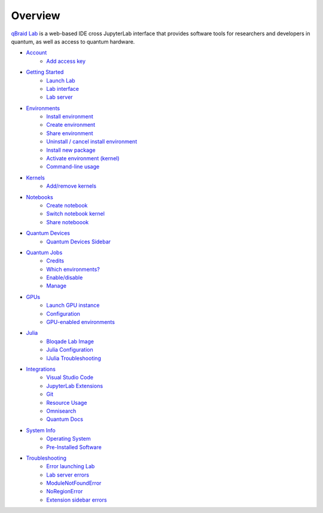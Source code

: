 Overview
=========

.. raw:: html
   
   <h1 style="text-align: center">
      <img src="../_static/logo.png" alt="qbraid logo" style="width:50px;height:50px;">
      <span> qBraid</span>
      <span style="color:#808080"> | Lab</span>
   </h1>
   <p style="text-align:center;font-style:italic;color:#808080">
      A web-based IDE optimized for quantum computing.
   </p>


`qBraid Lab <https://lab.qbraid.com>`_ is a web-based IDE cross JupyterLab interface that provides
software tools for researchers and developers in quantum, as well as access to quantum hardware.

- `Account <account.html>`_
   - `Add access key <account.html#add-access-key>`_

- `Getting Started <getting_started.html>`_
   - `Launch Lab <getting_started.html#launch-lab>`_
   - `Lab interface <getting_started.html#lab-interface>`_
   - `Lab server <getting_started.html#lab-server>`_

- `Environments <environments.html>`_
   - `Install environment <environments.html#install-environment>`_
   - `Create environment <environments.html#create-environment>`_
   - `Share environment <environments.html#share-environment>`_
   - `Uninstall / cancel install environment <environments.html#uninstall-cancel-install-environment>`_
   - `Install new package <environments.html#install-new-package>`_
   - `Activate environment (kernel) <environments.html#activate-environment-kernel>`_
   - `Command-line usage <environments.html#command-line-usage>`_

- `Kernels <kernels.html>`_
   - `Add/remove kernels <kernels.html#add-remove-kernels>`_

- `Notebooks <notebooks.html>`_
   - `Create notebook <notebooks.html#create-notebook>`_
   - `Switch notebook kernel <notebooks.html#switch-notebook-kernel>`_
   - `Share noteboook <notebooks.html#share-notebook>`_

- `Quantum Devices <quantum_devices.html>`_
   - `Quantum Devices Sidebar <quantum_devices.html#quantum-devices-sidebar>`_

- `Quantum Jobs <quantum_jobs.html>`_
   - `Credits <quantum_jobs.html#credits>`_
   - `Which environments? <quantum_jobs.html#which-environments>`_
   - `Enable/disable <quantum_jobs.html#enable-disable>`_
   - `Manage <quantum_jobs.html#manage>`_

- `GPUs <gpu.html>`_
   - `Launch GPU instance <gpu.html#launch-gpu-instance>`_
   - `Configuration <gpu.html#configuration>`_
   - `GPU-enabled environments <gpu.html#gpu-enabled-environments>`_

- `Julia <julia.html>`_
   - `Bloqade Lab Image <julia.html#bloqade-lab-image>`_
   - `Julia Configuration <julia.html#configuration>`_
   - `IJulia Troubleshooting <julia.html#troubleshooting>`_

- `Integrations <integrations.html>`_
   - `Visual Studio Code <integrations.html#visual-studio-code>`_
   - `JupyterLab Extensions <integrations.html#jupyerlab-extensions>`_
   - `Git <integrations.html#git>`_
   - `Resource Usage <integrations.html#resource-usage>`_
   - `Omnisearch <integrations.html#omnisearch>`_
   - `Quantum Docs <integrations.html#quantum-docs>`_

- `System Info <system.html>`_
   - `Operating System <system.html#operating-system>`_
   - `Pre-Installed Software <system.html#gnu-packages>`_

- `Troubleshooting <troubleshoot.html>`_
   - `Error launching Lab <troubleshoot.html#error-launching-lab>`_
   - `Lab server errors <troubleshoot.html#lab-server-errors>`_
   - `ModuleNotFoundError <troubleshoot.html#modulenotfounderror>`_
   - `NoRegionError <troubleshoot.html#noregionerror>`_
   - `Extension sidebar errors <troubleshoot.html#extension-sidebar-errors>`_


.. seealso::
   
   - `Project Jupyter <https://docs.jupyter.org/en/latest/#jupyter-project-documentation>`_
   - `JupyterLab <https://jupyterlab.readthedocs.io/en/stable/>`_
   - `Jupyter Notebook <https://jupyter-notebook.readthedocs.io/en/latest/notebook.html>`_
